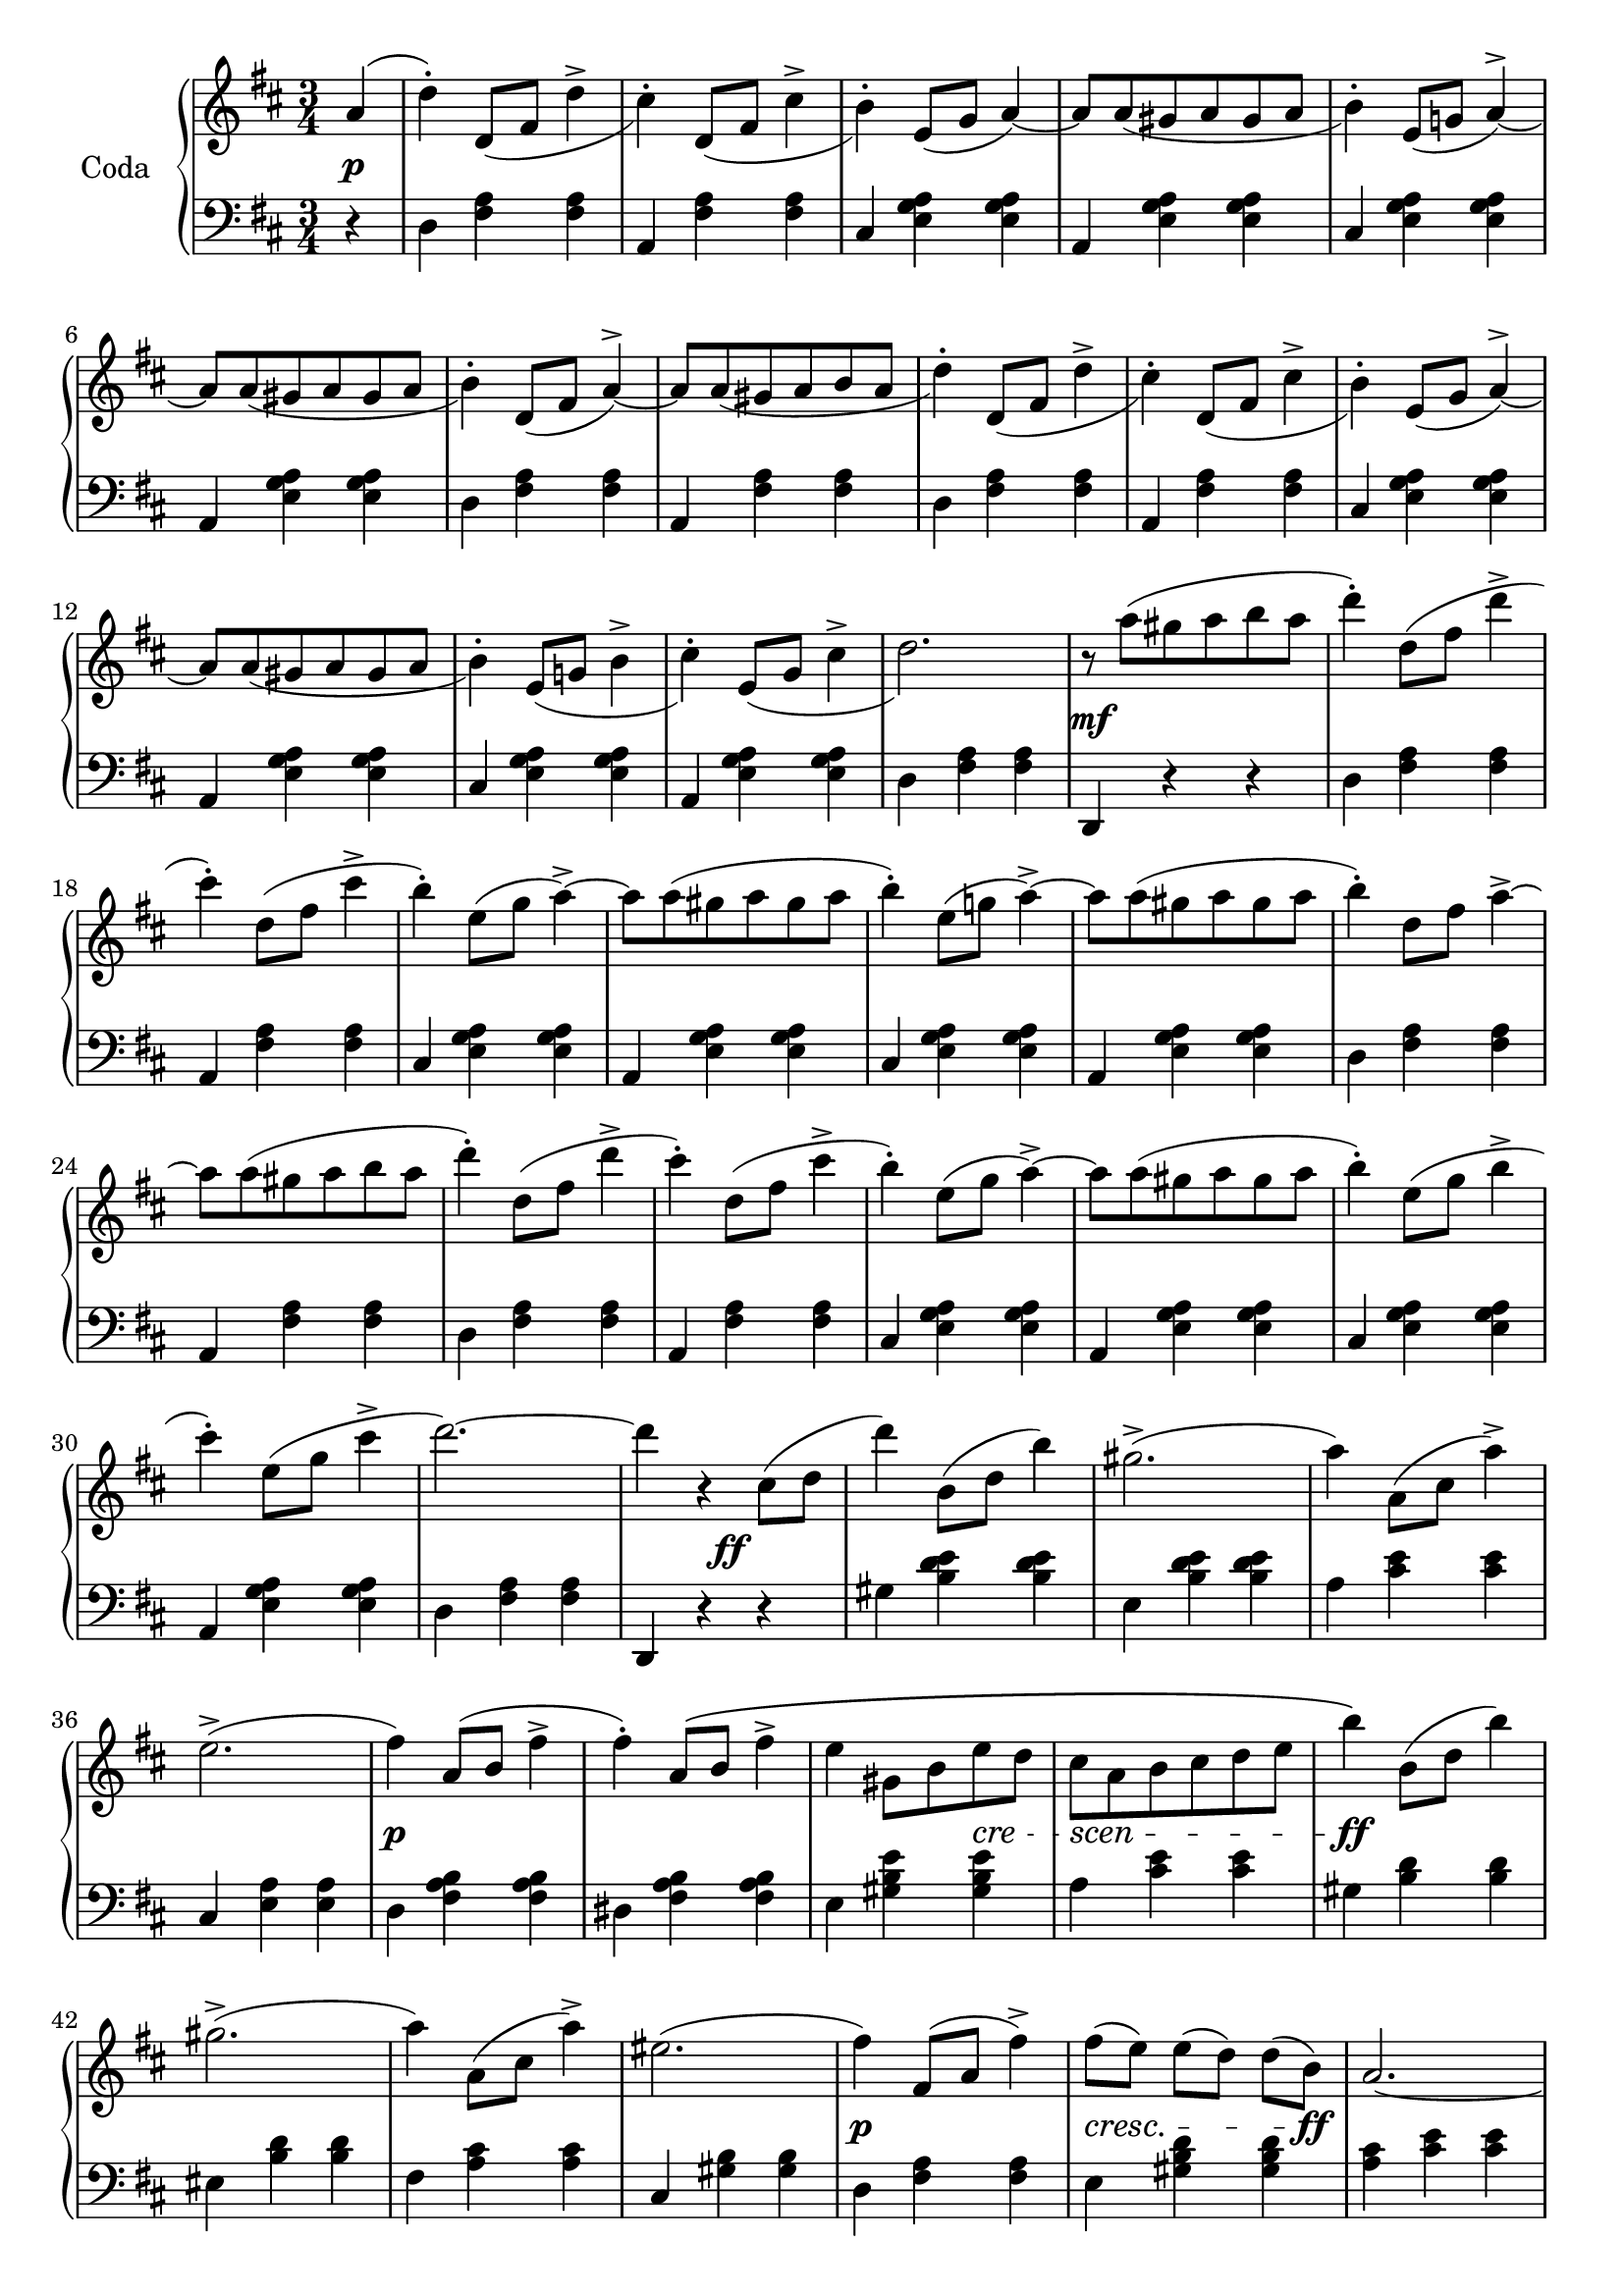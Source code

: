 codaUpper = \relative c'' {
  \clef treble
  \key d \major
  \time 3/4
 
  \repeat volta 2 {
    \partial 4 a4( | d)-. d,8[_( fis] d'4^> | cis4)-. d,8[_( fis] cis'4^> | b4)-.
    e,8[( g] a4) ~ | a8[ a_( gis a gis a] | b4)-. e,8[_( g!] a4^>) ~ |
      a8[ a_( gis a gis a] | b4)-. d,8[_( fis] a4)^> ~ |

    a8[ a_( gis a b a] | d4-.) d,8[_( fis] d'4^> | cis4)-. d,8[_( fis] cis'4^>|b4)-.
    e,8[_( g] a4)^> ~ | a8[ a_( gis a gis a]|b4)-. e,8[_( g!] b4^>|cis)-.
    e,8[_( g] cis4^> | d2.)

    r8 a'8([ gis a b a] | d4)-. d,8[( fis] d'4^> | cis)-.
    d,8[( fis] cis'4^> | b4)-. e,8[( g] a4^>) ~ |
    a8[ a( gis a gis a] | b4)-. e,8[( g!] a4)^> ~ |
    a8[ a( gis a gis a] | b4)-. d,8[ fis] a4^> ~ |

    a8[ a( gis a b a] | d4)-. d,8[( fis] d'4^>| cis4)-.
    d,8[( fis] cis'4^> | b4)-. e,8[( g] a4^>) ~ |
    a8[ a( gis a gis a] | b4)-. e,8[( g] b4^> | cis)-.
    e,8[( g] cis4^> | d2.) ~ |

    d4 r cis,8[( d] d'4) b,8[( d] b'4) gis2.^> ( | a4) a,8[( cis] a'4^>) |
    e2.^> ( |fis4) a,8[( b]  fis'4^>| fis)-. a,8[\( b] fis'4^> | e gis,8[ b e d]

    cis[ a b cis d e] | b'4\) b,8[( d] b'4) | gis2.^> ( | a4)
    a,8[( cis] a'4^>) | eis2. ( | fis4) fis,8([ a] fis'4^>) |
    fis8([ e)] e[( d)] d[( b)] | a2. ~ | a4 r4

  }
  %% ----

  a4( | d)-. d,8[_( fis] d'4^> | cis4)-. d,8[_( fis] cis'4^> | b4)-.
    e,8[( g] a4^>) ~ | a8[ a_( gis a gis a] | b4)-. e,8[_( g!] a4^>) ~ |
      a8[ a_( gis a gis a] | b4)-. d,8[_( fis] a4)^> ~ |   a8[ a_( gis a b a] | 

        d4-.) d,8[_( fis] d'4^> | cis4)-. d,8[_( fis] cis'4^>|b4)-.
    e,8[_( g] a4)^> ~ | a8[ a_( gis a gis a]|b4)-. e,8[_( g!] b4^>|cis)-.
    e,8[_( g] cis4^> | d2.)

   r8 a'8([ gis a b a] | d4)-. d,8[( fis] d'4^> | cis)-.
    d,8[( fis] cis'4^> | b4)-. e,8[( g] a4^>) ~ |
    a8[ a( gis a gis a] | b4)-. e,8[( g!] a4)^> ~ |
    a8[ a( gis a gis a] | b4)-. d,8[ fis] a4^> ~ |  

 a8[ a( gis a b a] | d4)-. d,8[( fis] d'4^>| cis4)-.
    d,8[( fis] cis'4^> | b4)-. e,8[( g] a4^>) ~ |
    a8[ a( gis a gis a] | b4)-. e,8[( g] b4^> | cis)-.
    e,8[( g] cis4^> )

    \bar "||"

    \tempo "a Tempo animato."
    d4 d,8[ a e' a,] | fis'4 g8[ e a fis] | 
    d'4 <cis e>8[ a <d fis> a] | <cis a'>4 <e, g cis> q|
    <d fis d'> d8[ a e' a,] | fis'4 g8[ e a fis] |
    d'4 <cis e>8[ a <d fis> a] | <cis a'>4 <e, g cis> q|

    <d fis d'> d,8[ d d d] | d4 <d fis> <d fis a> | <d fis a d> d'8[ d d d] |
    d4 <d fis> <d fis a> | <d fis a d> r r | <d fis d'> r r |
    <d, fis d'> r r |<d' fis a d> r r | d,2.\fermata \bar "|."
}

codaLower = \relative c {
  \clef bass
  \key d \major
  \time 3/4

  \repeat volta 2 {
    \partial 4 r4 | d <fis a> q|a, <fis' a> q|cis <e g a> q|a, <e' g a> q|
    cis <e g a> q | a, <e' g a> q | d <fis a> q |

    a, <fis' a> q|d <fis a> q|a, <fis' a> q|cis <e g a> q|a, <e' g a> q|
    cis <e g a> q|a, <e' g a> q|d <fis a> q|

    d, r r | d' <fis a> q|a, <fis' a> q|cis <e g a> q|a, <e' g a> q|cis <e g a> q|
    a, <e' g a> q | d <fis a> q |

    a, <fis' a> q|d <fis a> q|a, <fis' a> q|cis <e g a> q|a, <e' g a> q|
    cis <e g a> q|a, <e' g a> q|d <fis a> q |

    d, r r | gis' <b d e> q|e, <b' d e> q|a <cis e> q|cis, <e a> q|d <fis a b> q|
    dis <fis a b> q|e <gis b e> q|

    a <cis e> q|gis <b d> q|eis, <b' d> q|fis <a cis> q|cis, <gis' b> q|
    d <fis a> q|e <gis b d> q| <a cis> <cis e> q | a, r
  }

  %% -----
  r4 | d <fis a> q|a, <fis' a> q|cis <e g a> q|a, <e' g a> q|
  cis <e g a> q|a, <e' g a> q|d <fis a> q|a, <fis' a> q |

  d <fis a> q|a, <fis' a> q|cis <e g a> q|a, <e' g a> q|
    cis <e g a> q|a, <e' g a> q|d <fis a> q|

    d, r r | d' <fis a> q|a, <fis' a> q|cis <e g a> q|a, <e' g a> q|cis <e g a> q|
    a, <e' g a> q | d <fis a> q |

    a, <fis' a> q|d <fis a> q|a, <fis' a> q|cis <e g a> q|a, <e' g a> q|
    cis <e g a> q|a, <e' g a> q

    \bar "||"

    <d fis a> <fis d'>-. <a e'>-. | <d fis>-.
    \clef treble <e g>-. <fis a>-. | q-. <e g a>-. <d fis a>-. |
    <a e' g> r \clef bass <a a,> | <d d,> <d fis,>-. <e a,>-. |
    <fis d>-. \clef treble <e g>-. <fis a>-. | q-. <e g a>-. <d fis a>-. |
    <a e' g> r \clef bass <a a,> |

    <d, d,> <d fis a>8[ q q q] | q4 q q | q <d fis a d>8[ q q q] |
    q4 q4 q4 | q r r \clef treble | <d' a'> r r |
    \clef bass <a d,> r r | \clef treble <d fis a> r r |
    \clef bass 
    <<
      { \voiceOne  \crossStaff { <fis, a>2. }}
        \new Voice { \voiceTwo  <d d,>2. }
        >>
        \bar "|."
}





%%%% DYNAMICS

codaDynamics = {
  \repeat volta 2 {
    \partial 4 s4\p \repeat unfold 7 { s2. }

    \repeat unfold 8 { s2. }

    s2.\mf \repeat unfold 7 { s2. }

    \repeat unfold 8 { s2. }

    s4. s4.\ff s2. s2. s2. s2. s2.\p s2. s2
    \set crescendoSpanner = #'text
    \set crescendoText = \markup \italic "cre" 
    s4\<
    \set crescendoText = \markup \italic "scen" 
    s8\< s4 s4 s8\do s2.\ff s2. s2. s2. s2.\p 
    \set crescendoText = \markup \italic "cresc."
    s2\< s8 s8\ff s2. s2
  }

  %%

  s4\f \repeat unfold 8 { s2. }
  \repeat unfold 7 { s2. } s2.\ff
  \repeat unfold 8 { s2. }
  \set crescendoText = \markup \italic "poco"
  s2\<
  \set crescendoText = \markup \italic "ral"
  s1
  \set crescendoText = \markup \italic "len"
  s4 s2\< s2
  \set crescendoText = \markup \italic "tan"
  s1\< s4. s4.\do

  s2.\ff
  \repeat unfold 16 { s2. }

}

\score {
  \new PianoStaff <<
    \set PianoStaff.instrumentName = "Coda"
    \new Staff = "upper" \codaUpper
    \new Dynamics = "Dynamics_pf" \codaDynamics
    \new Staff = "lower" \codaLower
  >>
  \layout { 
    \context {
    \PianoStaff
    \consists #Span_stem_engraver
    }
    \context {
      \Score
      \override SpacingSpanner.base-shortest-duration = #(ly:make-moment 1/12)
    }
    \set Score.doubleRepeatType = #":|.|:"
  }
}

